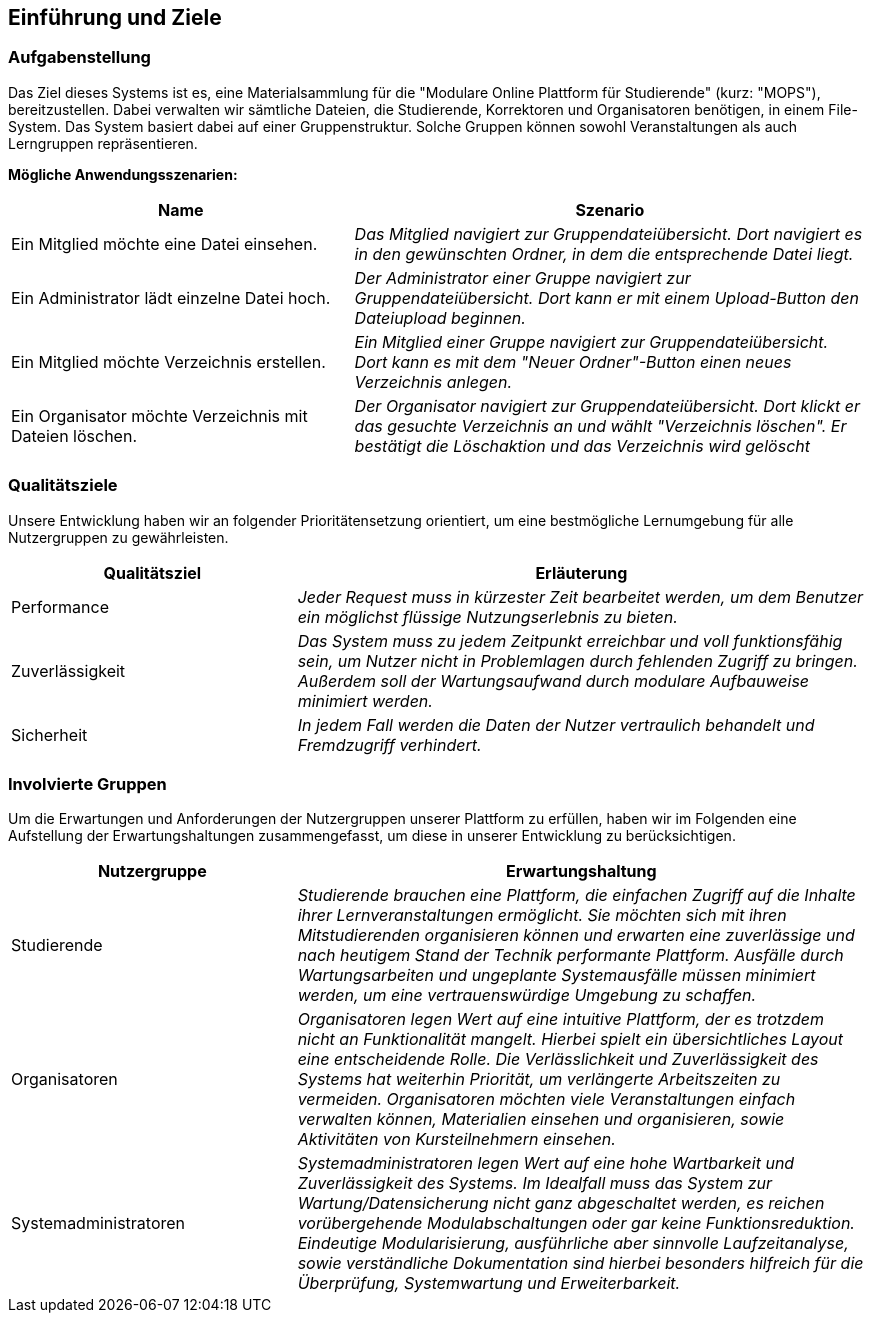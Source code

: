 [[section-introduction-and-goals]]
==	Einführung und Ziele

=== Aufgabenstellung

****
Das Ziel dieses Systems ist es, eine Materialsammlung für die "Modulare Online Plattform für Studierende"
(kurz: "MOPS"), bereitzustellen.
Dabei verwalten wir sämtliche Dateien, die Studierende, Korrektoren und Organisatoren benötigen, in einem File-System.
Das System basiert dabei auf einer Gruppenstruktur. Solche Gruppen können sowohl Veranstaltungen als auch Lerngruppen
repräsentieren.

*Mögliche Anwendungsszenarien:*
[cols="2,3"]
|===
|Name |Szenario

|Ein Mitglied möchte eine Datei einsehen.
|_Das Mitglied navigiert zur Gruppendateiübersicht. Dort navigiert es in den gewünschten Ordner, in dem die
entsprechende Datei liegt._

|Ein Administrator lädt einzelne Datei hoch.
|_Der Administrator einer Gruppe navigiert zur Gruppendateiübersicht. Dort kann er mit einem
Upload-Button den Dateiupload beginnen._

|Ein Mitglied möchte Verzeichnis erstellen.
|_Ein Mitglied einer Gruppe navigiert zur Gruppendateiübersicht. Dort kann es mit dem "Neuer Ordner"-Button
einen neues Verzeichnis anlegen._

|Ein Organisator möchte Verzeichnis mit Dateien löschen.
|_Der Organisator navigiert zur Gruppendateiübersicht. Dort klickt er das gesuchte Verzeichnis an
und wählt "Verzeichnis löschen". Er bestätigt die Löschaktion und das Verzeichnis wird gelöscht_

|===

****

=== Qualitätsziele

****
Unsere Entwicklung haben wir an folgender Prioritätensetzung orientiert, um eine bestmögliche Lernumgebung für alle
Nutzergruppen zu gewährleisten.

[cols="1,2" options="header"]
|===
|Qualitätsziel |Erläuterung
| Performance | _Jeder Request muss in kürzester Zeit bearbeitet werden, um dem Benutzer ein möglichst flüssige
                 Nutzungserlebnis zu bieten._
| Zuverlässigkeit | _Das System muss zu jedem Zeitpunkt erreichbar und voll funktionsfähig sein, um Nutzer nicht in
Problemlagen durch fehlenden Zugriff zu bringen. Außerdem soll der Wartungsaufwand durch modulare Aufbauweise minimiert
werden._
| Sicherheit | _In jedem Fall werden die Daten der Nutzer vertraulich behandelt und Fremdzugriff verhindert._
|===
****

=== Involvierte Gruppen

****
Um die Erwartungen und Anforderungen der Nutzergruppen unserer Plattform zu erfüllen, haben wir im Folgenden eine
Aufstellung der Erwartungshaltungen zusammengefasst, um diese in unserer Entwicklung zu berücksichtigen.

[cols="1,2" options="header"]
|===
|Nutzergruppe |Erwartungshaltung
| Studierende | _Studierende brauchen eine Plattform, die einfachen Zugriff auf die Inhalte ihrer Lernveranstaltungen
ermöglicht. Sie möchten sich mit ihren Mitstudierenden organisieren können und erwarten eine zuverlässige und nach
heutigem Stand der Technik performante Plattform. Ausfälle durch Wartungsarbeiten und ungeplante Systemausfälle müssen
minimiert werden, um eine vertrauenswürdige Umgebung zu schaffen._

| Organisatoren | _Organisatoren legen Wert auf eine intuitive Plattform, der es trotzdem nicht an Funktionalität
mangelt. Hierbei spielt ein übersichtliches Layout eine entscheidende Rolle. Die Verlässlichkeit und Zuverlässigkeit
des Systems hat weiterhin Priorität, um verlängerte Arbeitszeiten zu vermeiden. Organisatoren möchten viele
Veranstaltungen einfach verwalten können, Materialien einsehen und organisieren, sowie Aktivitäten von Kursteilnehmern
einsehen._

| Systemadministratoren | _Systemadministratoren legen Wert auf eine hohe Wartbarkeit und Zuverlässigkeit des Systems.
Im Idealfall muss das System zur Wartung/Datensicherung nicht ganz abgeschaltet werden, es reichen vorübergehende
Modulabschaltungen oder gar keine Funktionsreduktion. Eindeutige Modularisierung, ausführliche aber sinnvolle
Laufzeitanalyse, sowie verständliche Dokumentation sind hierbei besonders hilfreich für die Überprüfung, Systemwartung
und Erweiterbarkeit._
|===
****
